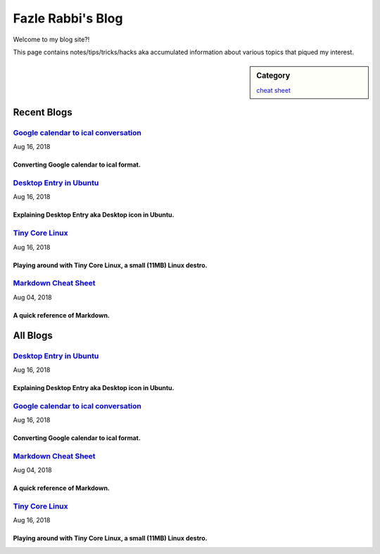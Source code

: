 Fazle Rabbi's Blog
==================
Welcome to my blog site?!

This page contains notes/tips/tricks/hacks aka accumulated information about various topics that piqued my interest. 

.. sidebar:: Category

	`cheat sheet <blogs/category_cheat_sheet.html>`_



Recent Blogs
------------
`Google calendar to ical conversation <blogs/google_calendar_to_ical.html>`_
...............................................................................
Aug 16, 2018

Converting Google calendar to ical format.
~~~~~~~~~~~~~~~~~~~~~~~~~~~~~~~~~~~~~~~~~~~~~~~~~~~~~~~~~~~~~~~~~~~~~~~~~~~~~~~

`Desktop Entry in Ubuntu <blogs/desktop_entry_ubuntu.html>`_
...............................................................................
Aug 16, 2018

Explaining Desktop Entry aka Desktop icon in Ubuntu.
~~~~~~~~~~~~~~~~~~~~~~~~~~~~~~~~~~~~~~~~~~~~~~~~~~~~~~~~~~~~~~~~~~~~~~~~~~~~~~~

`Tiny Core Linux <blogs/tiny_core_linux.html>`_
...............................................................................
Aug 16, 2018

Playing around with Tiny Core Linux, a small (11MB) Linux destro.
~~~~~~~~~~~~~~~~~~~~~~~~~~~~~~~~~~~~~~~~~~~~~~~~~~~~~~~~~~~~~~~~~~~~~~~~~~~~~~~

`Markdown Cheat Sheet <blogs/markdown_cheat_sheet.html>`_
...............................................................................
Aug 04, 2018

A quick reference of Markdown.
~~~~~~~~~~~~~~~~~~~~~~~~~~~~~~~~~~~~~~~~~~~~~~~~~~~~~~~~~~~~~~~~~~~~~~~~~~~~~~~



All Blogs
------------
`Desktop Entry in Ubuntu <blogs/desktop_entry_ubuntu.html>`_
...............................................................................
Aug 16, 2018

Explaining Desktop Entry aka Desktop icon in Ubuntu.
~~~~~~~~~~~~~~~~~~~~~~~~~~~~~~~~~~~~~~~~~~~~~~~~~~~~~~~~~~~~~~~~~~~~~~~~~~~~~~~

`Google calendar to ical conversation <blogs/google_calendar_to_ical.html>`_
...............................................................................
Aug 16, 2018

Converting Google calendar to ical format.
~~~~~~~~~~~~~~~~~~~~~~~~~~~~~~~~~~~~~~~~~~~~~~~~~~~~~~~~~~~~~~~~~~~~~~~~~~~~~~~

`Markdown Cheat Sheet <blogs/markdown_cheat_sheet.html>`_
...............................................................................
Aug 04, 2018

A quick reference of Markdown.
~~~~~~~~~~~~~~~~~~~~~~~~~~~~~~~~~~~~~~~~~~~~~~~~~~~~~~~~~~~~~~~~~~~~~~~~~~~~~~~

`Tiny Core Linux <blogs/tiny_core_linux.html>`_
...............................................................................
Aug 16, 2018

Playing around with Tiny Core Linux, a small (11MB) Linux destro.
~~~~~~~~~~~~~~~~~~~~~~~~~~~~~~~~~~~~~~~~~~~~~~~~~~~~~~~~~~~~~~~~~~~~~~~~~~~~~~~

